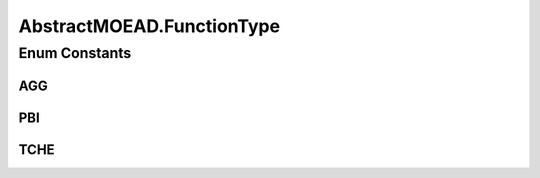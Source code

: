 .. java:import:: org.uma.jmetal.algorithm Algorithm

.. java:import:: org.uma.jmetal.algorithm.multiobjective.moead.util MOEADUtils

.. java:import:: org.uma.jmetal.operator CrossoverOperator

.. java:import:: org.uma.jmetal.operator MutationOperator

.. java:import:: org.uma.jmetal.problem Problem

.. java:import:: org.uma.jmetal.solution Solution

.. java:import:: org.uma.jmetal.util JMetalException

.. java:import:: org.uma.jmetal.util.point.impl IdealPoint

.. java:import:: org.uma.jmetal.util.point.impl NadirPoint

.. java:import:: org.uma.jmetal.util.pseudorandom JMetalRandom

.. java:import:: java.io BufferedReader

.. java:import:: java.io InputStream

.. java:import:: java.io InputStreamReader

.. java:import:: java.util ArrayList

.. java:import:: java.util List

.. java:import:: java.util StringTokenizer

AbstractMOEAD.FunctionType
==========================

.. java:package:: org.uma.jmetal.algorithm.multiobjective.moead
   :noindex:

.. java:type:: public enum FunctionType
   :outertype: AbstractMOEAD

Enum Constants
--------------
AGG
^^^

.. java:field:: public static final AbstractMOEAD.FunctionType AGG
   :outertype: AbstractMOEAD.FunctionType

PBI
^^^

.. java:field:: public static final AbstractMOEAD.FunctionType PBI
   :outertype: AbstractMOEAD.FunctionType

TCHE
^^^^

.. java:field:: public static final AbstractMOEAD.FunctionType TCHE
   :outertype: AbstractMOEAD.FunctionType


